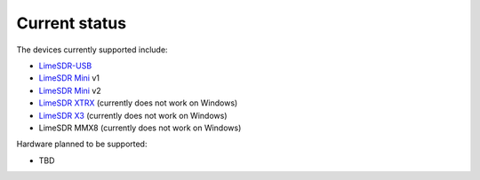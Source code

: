 Current status
==============

The devices currently supported include:

..
    TODO: update if something changes
    TODO: Add MMX8 link when it exists

- `LimeSDR-USB`_
- `LimeSDR Mini`_ v1
- `LimeSDR Mini`_ v2
- `LimeSDR XTRX`_ (currently does not work on Windows)
- `LimeSDR X3`_ (currently does not work on Windows)
- LimeSDR MMX8 (currently does not work on Windows)

Hardware planned to be supported:

..
    TODO: update if something changes

- TBD

.. _LimeSDR-USB: https://wiki.myriadrf.org/LimeSDR-USB
.. _LimeSDR Mini: https://limesdr-mini.myriadrf.org/
.. _LimeSDR XTRX: https://limesdr-xtrx.myriadrf.org/
.. _LimeSDR X3: https://limesdr-x3.myriadrf.org/
